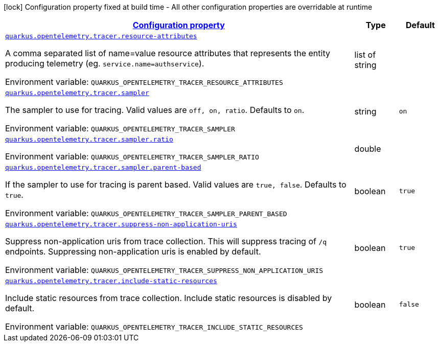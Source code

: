 
:summaryTableId: quarkus-opentelemetry-tracer-tracing-tracer-runtime-config
[.configuration-legend]
icon:lock[title=Fixed at build time] Configuration property fixed at build time - All other configuration properties are overridable at runtime
[.configuration-reference, cols="80,.^10,.^10"]
|===

h|[[quarkus-opentelemetry-tracer-tracing-tracer-runtime-config_configuration]]link:#quarkus-opentelemetry-tracer-tracing-tracer-runtime-config_configuration[Configuration property]

h|Type
h|Default

a| [[quarkus-opentelemetry-tracer-tracing-tracer-runtime-config_quarkus.opentelemetry.tracer.resource-attributes]]`link:#quarkus-opentelemetry-tracer-tracing-tracer-runtime-config_quarkus.opentelemetry.tracer.resource-attributes[quarkus.opentelemetry.tracer.resource-attributes]`

[.description]
--
A comma separated list of name=value resource attributes that represents the entity producing telemetry (eg. `service.name=authservice`).

Environment variable: `+++QUARKUS_OPENTELEMETRY_TRACER_RESOURCE_ATTRIBUTES+++`
--|list of string 
|


a| [[quarkus-opentelemetry-tracer-tracing-tracer-runtime-config_quarkus.opentelemetry.tracer.sampler]]`link:#quarkus-opentelemetry-tracer-tracing-tracer-runtime-config_quarkus.opentelemetry.tracer.sampler[quarkus.opentelemetry.tracer.sampler]`

[.description]
--
The sampler to use for tracing. 
 Valid values are `off, on, ratio`. 
 Defaults to `on`.

Environment variable: `+++QUARKUS_OPENTELEMETRY_TRACER_SAMPLER+++`
--|string 
|`on`


a| [[quarkus-opentelemetry-tracer-tracing-tracer-runtime-config_quarkus.opentelemetry.tracer.sampler.ratio]]`link:#quarkus-opentelemetry-tracer-tracing-tracer-runtime-config_quarkus.opentelemetry.tracer.sampler.ratio[quarkus.opentelemetry.tracer.sampler.ratio]`

[.description]
--
Environment variable: `+++QUARKUS_OPENTELEMETRY_TRACER_SAMPLER_RATIO+++`
--|double 
|


a| [[quarkus-opentelemetry-tracer-tracing-tracer-runtime-config_quarkus.opentelemetry.tracer.sampler.parent-based]]`link:#quarkus-opentelemetry-tracer-tracing-tracer-runtime-config_quarkus.opentelemetry.tracer.sampler.parent-based[quarkus.opentelemetry.tracer.sampler.parent-based]`

[.description]
--
If the sampler to use for tracing is parent based. 
 Valid values are `true, false`. 
 Defaults to `true`.

Environment variable: `+++QUARKUS_OPENTELEMETRY_TRACER_SAMPLER_PARENT_BASED+++`
--|boolean 
|`true`


a| [[quarkus-opentelemetry-tracer-tracing-tracer-runtime-config_quarkus.opentelemetry.tracer.suppress-non-application-uris]]`link:#quarkus-opentelemetry-tracer-tracing-tracer-runtime-config_quarkus.opentelemetry.tracer.suppress-non-application-uris[quarkus.opentelemetry.tracer.suppress-non-application-uris]`

[.description]
--
Suppress non-application uris from trace collection. This will suppress tracing of `/q` endpoints. 
 Suppressing non-application uris is enabled by default.

Environment variable: `+++QUARKUS_OPENTELEMETRY_TRACER_SUPPRESS_NON_APPLICATION_URIS+++`
--|boolean 
|`true`


a| [[quarkus-opentelemetry-tracer-tracing-tracer-runtime-config_quarkus.opentelemetry.tracer.include-static-resources]]`link:#quarkus-opentelemetry-tracer-tracing-tracer-runtime-config_quarkus.opentelemetry.tracer.include-static-resources[quarkus.opentelemetry.tracer.include-static-resources]`

[.description]
--
Include static resources from trace collection. 
 Include static resources is disabled by default.

Environment variable: `+++QUARKUS_OPENTELEMETRY_TRACER_INCLUDE_STATIC_RESOURCES+++`
--|boolean 
|`false`

|===